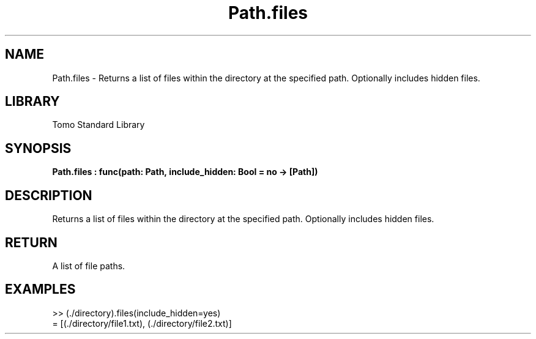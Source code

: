 '\" t
.\" Copyright (c) 2025 Bruce Hill
.\" All rights reserved.
.\"
.TH Path.files 3 2025-04-19T14:48:15.715150 "Tomo man-pages"
.SH NAME
Path.files \- Returns a list of files within the directory at the specified path. Optionally includes hidden files.

.SH LIBRARY
Tomo Standard Library
.SH SYNOPSIS
.nf
.BI Path.files\ :\ func(path:\ Path,\ include_hidden:\ Bool\ =\ no\ ->\ [Path])
.fi

.SH DESCRIPTION
Returns a list of files within the directory at the specified path. Optionally includes hidden files.


.TS
allbox;
lb lb lbx lb
l l l l.
Name	Type	Description	Default
path	Path	The path of the directory. 	-
include_hidden	Bool	Whether to include hidden files. 	no
.TE
.SH RETURN
A list of file paths.

.SH EXAMPLES
.EX
>> (./directory).files(include_hidden=yes)
= [(./directory/file1.txt), (./directory/file2.txt)]
.EE
